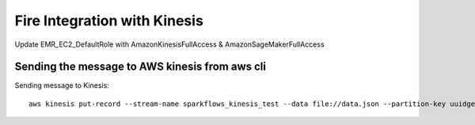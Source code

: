 Fire Integration with Kinesis
==============================

Update EMR_EC2_DefaultRole with AmazonKinesisFullAccess & AmazonSageMakerFullAccess


Sending the message to AWS kinesis from aws cli
------------

Sending message to Kinesis::

  aws kinesis put-record --stream-name sparkflows_kinesis_test --data file://data.json --partition-key uuidgen

